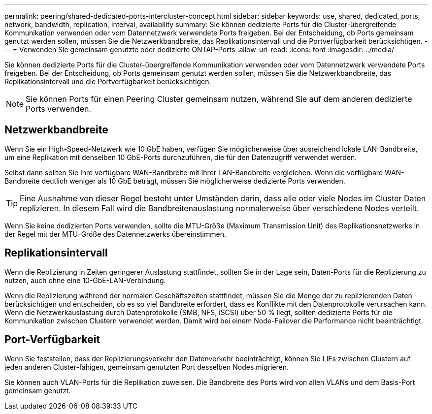 ---
permalink: peering/shared-dedicated-ports-intercluster-concept.html 
sidebar: sidebar 
keywords: use, shared, dedicated, ports, network, bandwidth, replication, interval, availability 
summary: Sie können dedizierte Ports für die Cluster-übergreifende Kommunikation verwenden oder vom Datennetzwerk verwendete Ports freigeben. Bei der Entscheidung, ob Ports gemeinsam genutzt werden sollen, müssen Sie die Netzwerkbandbreite, das Replikationsintervall und die Portverfügbarkeit berücksichtigen. 
---
= Verwenden Sie gemeinsam genutzte oder dedizierte ONTAP-Ports
:allow-uri-read: 
:icons: font
:imagesdir: ../media/


[role="lead"]
Sie können dedizierte Ports für die Cluster-übergreifende Kommunikation verwenden oder vom Datennetzwerk verwendete Ports freigeben. Bei der Entscheidung, ob Ports gemeinsam genutzt werden sollen, müssen Sie die Netzwerkbandbreite, das Replikationsintervall und die Portverfügbarkeit berücksichtigen.

[NOTE]
====
Sie können Ports für einen Peering Cluster gemeinsam nutzen, während Sie auf dem anderen dedizierte Ports verwenden.

====


== Netzwerkbandbreite

Wenn Sie ein High-Speed-Netzwerk wie 10 GbE haben, verfügen Sie möglicherweise über ausreichend lokale LAN-Bandbreite, um eine Replikation mit denselben 10 GbE-Ports durchzuführen, die für den Datenzugriff verwendet werden.

Selbst dann sollten Sie Ihre verfügbare WAN-Bandbreite mit Ihrer LAN-Bandbreite vergleichen. Wenn die verfügbare WAN-Bandbreite deutlich weniger als 10 GbE beträgt, müssen Sie möglicherweise dedizierte Ports verwenden.

[TIP]
====
Eine Ausnahme von dieser Regel besteht unter Umständen darin, dass alle oder viele Nodes im Cluster Daten replizieren. In diesem Fall wird die Bandbreitenauslastung normalerweise über verschiedene Nodes verteilt.

====
Wenn Sie keine dedizierten Ports verwenden, sollte die MTU-Größe (Maximum Transmission Unit) des Replikationsnetzwerks in der Regel mit der MTU-Größe des Datennetzwerks übereinstimmen.



== Replikationsintervall

Wenn die Replizierung in Zeiten geringerer Auslastung stattfindet, sollten Sie in der Lage sein, Daten-Ports für die Replizierung zu nutzen, auch ohne eine 10-GbE-LAN-Verbindung.

Wenn die Replizierung während der normalen Geschäftszeiten stattfindet, müssen Sie die Menge der zu replizierenden Daten berücksichtigen und entscheiden, ob es so viel Bandbreite erfordert, dass es Konflikte mit den Datenprotokolle verursachen kann. Wenn die Netzwerkauslastung durch Datenprotokolle (SMB, NFS, iSCSI) über 50 % liegt, sollten dedizierte Ports für die Kommunikation zwischen Clustern verwendet werden. Damit wird bei einem Node-Failover die Performance nicht beeinträchtigt.



== Port-Verfügbarkeit

Wenn Sie feststellen, dass der Replizierungsverkehr den Datenverkehr beeinträchtigt, können Sie LIFs zwischen Clustern auf jeden anderen Cluster-fähigen, gemeinsam genutzten Port desselben Nodes migrieren.

Sie können auch VLAN-Ports für die Replikation zuweisen. Die Bandbreite des Ports wird von allen VLANs und dem Basis-Port gemeinsam genutzt.
